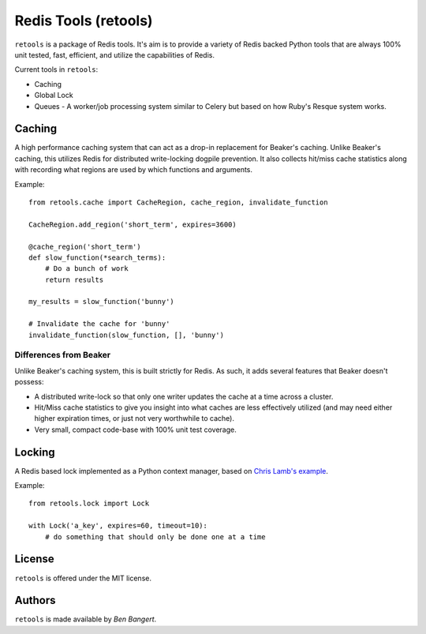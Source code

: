=====================
Redis Tools (retools)
=====================

``retools`` is a package of Redis tools. It's aim is to provide a variety of
Redis backed Python tools that are always 100% unit tested, fast, efficient,
and utilize the capabilities of Redis.

Current tools in ``retools``:

* Caching
* Global Lock
* Queues - A worker/job processing system similar to Celery but based on how Ruby's
  Resque system works.

.. image:: https://secure.travis-ci.org/bbangert/retools.png?branch=master
   :alt: Build Status
   :target: https://secure.travis-ci.org/bbangert/retools


Caching
=======

A high performance caching system that can act as a drop-in replacement for
Beaker's caching. Unlike Beaker's caching, this utilizes Redis for distributed
write-locking dogpile prevention. It also collects hit/miss cache statistics
along with recording what regions are used by which functions and arguments.

Example::
    
    from retools.cache import CacheRegion, cache_region, invalidate_function
    
    CacheRegion.add_region('short_term', expires=3600)
    
    @cache_region('short_term')
    def slow_function(*search_terms):
        # Do a bunch of work
        return results
    
    my_results = slow_function('bunny')
    
    # Invalidate the cache for 'bunny'
    invalidate_function(slow_function, [], 'bunny')


Differences from Beaker
-----------------------

Unlike Beaker's caching system, this is built strictly for Redis. As such, it
adds several features that Beaker doesn't possess:

* A distributed write-lock so that only one writer updates the cache at a time
  across a cluster.
* Hit/Miss cache statistics to give you insight into what caches are less
  effectively utilized (and may need either higher expiration times, or just
  not very worthwhile to cache).
* Very small, compact code-base with 100% unit test coverage.


Locking
=======

A Redis based lock implemented as a Python context manager, based on `Chris
Lamb's example
<http://chris-lamb.co.uk/2010/06/07/distributing-locking-python-and-redis/>`_.

Example::
    
    from retools.lock import Lock
    
    with Lock('a_key', expires=60, timeout=10):
        # do something that should only be done one at a time


License
=======

``retools`` is offered under the MIT license.


Authors
=======

``retools`` is made available by `Ben Bangert`.
